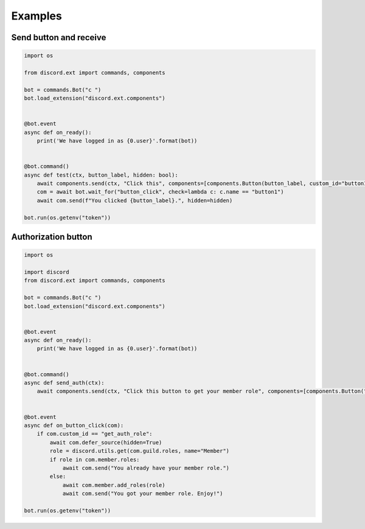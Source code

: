 Examples
========

Send button and receive
-----------------------

.. code-block:: python

    import os

    from discord.ext import commands, components

    bot = commands.Bot("c ")
    bot.load_extension("discord.ext.components")


    @bot.event
    async def on_ready():
        print('We have logged in as {0.user}'.format(bot))


    @bot.command()
    async def test(ctx, button_label, hidden: bool):
        await components.send(ctx, "Click this", components=[components.Button(button_label, custom_id="button1")])
        com = await bot.wait_for("button_click", check=lambda c: c.name == "button1")
        await com.send(f"You clicked {button_label}.", hidden=hidden)

    bot.run(os.getenv("token"))

Authorization button
--------------------

.. code-block:: python
    
    import os

    import discord
    from discord.ext import commands, components

    bot = commands.Bot("c ")
    bot.load_extension("discord.ext.components")


    @bot.event
    async def on_ready():
        print('We have logged in as {0.user}'.format(bot))


    @bot.command()
    async def send_auth(ctx):
        await components.send(ctx, "Click this button to get your member role", components=[components.Button("Get member role", custom_id="get_auth_role", style=components.ButtonType.green)])


    @bot.event
    async def on_button_click(com):
        if com.custom_id == "get_auth_role":
            await com.defer_source(hidden=True)
            role = discord.utils.get(com.guild.roles, name="Member")
            if role in com.member.roles:
                await com.send("You already have your member role.")
            else:
                await com.member.add_roles(role)
                await com.send("You got your member role. Enjoy!")

    bot.run(os.getenv("token"))
